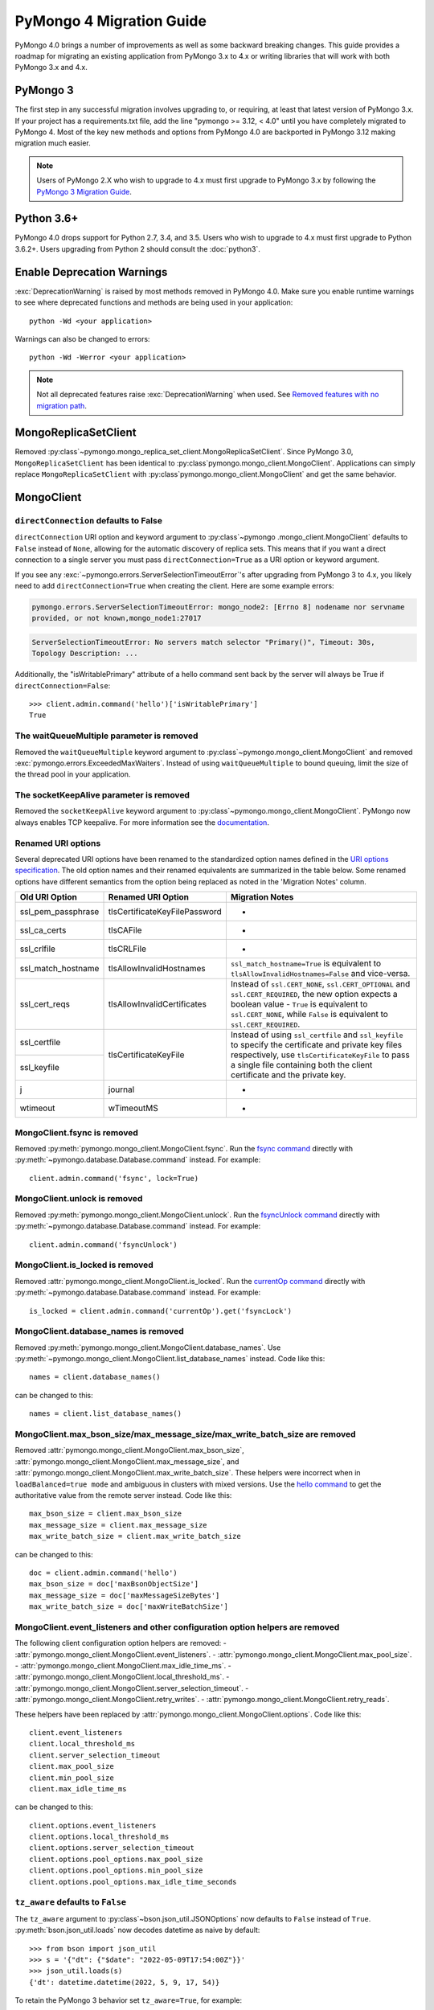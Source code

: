 .. _pymongo4-migration-guide:

PyMongo 4 Migration Guide
=========================

.. testsetup::

  from pymongo import MongoClient, ReadPreference

  client = MongoClient()
  database = client.my_database
  collection = database.my_collection

PyMongo 4.0 brings a number of improvements as well as some backward breaking
changes. This guide provides a roadmap for migrating an existing application
from PyMongo 3.x to 4.x or writing libraries that will work with both
PyMongo 3.x and 4.x.

PyMongo 3
---------

The first step in any successful migration involves upgrading to, or
requiring, at least that latest version of PyMongo 3.x. If your project has a
requirements.txt file, add the line "pymongo >= 3.12, < 4.0" until you have
completely migrated to PyMongo 4. Most of the key new methods and options from
PyMongo 4.0 are backported in PyMongo 3.12 making migration much easier.

.. note:: Users of PyMongo 2.X who wish to upgrade to 4.x must first upgrade
   to PyMongo 3.x by following the `PyMongo 3 Migration Guide
   <https://pymongo.readthedocs.io/en/3.12.1/migrate-to-pymongo3.html>`_.

Python 3.6+
-----------

PyMongo 4.0 drops support for Python 2.7, 3.4, and 3.5. Users who wish to
upgrade to 4.x must first upgrade to Python 3.6.2+. Users upgrading from
Python 2 should consult the :doc:`python3`.

Enable Deprecation Warnings
---------------------------

:exc:`DeprecationWarning` is raised by most methods removed in PyMongo 4.0.
Make sure you enable runtime warnings to see where deprecated functions and
methods are being used in your application::

  python -Wd <your application>

Warnings can also be changed to errors::

  python -Wd -Werror <your application>

.. note:: Not all deprecated features raise :exc:`DeprecationWarning` when
  used. See `Removed features with no migration path`_.

MongoReplicaSetClient
---------------------

Removed :py:class`~pymongo.mongo_replica_set_client.MongoReplicaSetClient`.
Since PyMongo 3.0, ``MongoReplicaSetClient`` has been identical to
:py:class`pymongo.mongo_client.MongoClient`. Applications can simply replace
``MongoReplicaSetClient`` with :py:class`pymongo.mongo_client.MongoClient` and
get the same behavior.

MongoClient
-----------

.. _pymongo4-migration-direct-connection:

``directConnection`` defaults to False
......................................

``directConnection`` URI option and keyword argument to :py:class`~pymongo
.mongo_client.MongoClient` defaults to ``False`` instead of ``None``,
allowing for the automatic discovery of replica sets. This means that if you
want a direct connection to a single server you must pass
``directConnection=True`` as a URI option or keyword argument.

If you see any :exc:`~pymongo.errors.ServerSelectionTimeoutError`'s after upgrading from PyMongo 3 to 4.x, you likely
need to add ``directConnection=True`` when creating the client.
Here are some example errors:

.. code-block::

        pymongo.errors.ServerSelectionTimeoutError: mongo_node2: [Errno 8] nodename nor servname
        provided, or not known,mongo_node1:27017

.. code-block::

        ServerSelectionTimeoutError: No servers match selector "Primary()", Timeout: 30s,
        Topology Description: ...


Additionally, the "isWritablePrimary" attribute of a hello command sent back by the server will
always be True if ``directConnection=False``::

   >>> client.admin.command('hello')['isWritablePrimary']
   True


The waitQueueMultiple parameter is removed
..........................................

Removed the ``waitQueueMultiple`` keyword argument to
:py:class`~pymongo.mongo_client.MongoClient` and removed
:exc:`pymongo.errors.ExceededMaxWaiters`. Instead of using
``waitQueueMultiple`` to bound queuing, limit the size of the thread
pool in your application.

The socketKeepAlive parameter is removed
..........................................

Removed the ``socketKeepAlive`` keyword argument to
:py:class`~pymongo.mongo_client.MongoClient`. PyMongo now always enables TCP
keepalive. For more information see the `documentation <https://mongodb.com/docs/manual/faq/diagnostics/#does-tcp-keepalive-time-affect-mongodb-deployments->`_.

Renamed URI options
...................

Several deprecated URI options have been renamed to the standardized
option names defined in the
`URI options specification <https://github.com/mongodb/specifications/blob/master/source/uri-options/uri-options.rst>`_.
The old option names and their renamed equivalents are summarized in the table
below. Some renamed options have different semantics from the option being
replaced as noted in the 'Migration Notes' column.

+--------------------+-------------------------------+--------------------------------------------------------+
| Old URI Option     | Renamed URI Option            | Migration Notes                                        |
+====================+===============================+========================================================+
| ssl_pem_passphrase | tlsCertificateKeyFilePassword | -                                                      |
+--------------------+-------------------------------+--------------------------------------------------------+
| ssl_ca_certs       | tlsCAFile                     | -                                                      |
+--------------------+-------------------------------+--------------------------------------------------------+
| ssl_crlfile        | tlsCRLFile                    | -                                                      |
+--------------------+-------------------------------+--------------------------------------------------------+
| ssl_match_hostname | tlsAllowInvalidHostnames      | ``ssl_match_hostname=True`` is equivalent to           |
|                    |                               | ``tlsAllowInvalidHostnames=False`` and vice-versa.     |
+--------------------+-------------------------------+--------------------------------------------------------+
| ssl_cert_reqs      | tlsAllowInvalidCertificates   | Instead of ``ssl.CERT_NONE``, ``ssl.CERT_OPTIONAL``    |
|                    |                               | and ``ssl.CERT_REQUIRED``, the new option expects      |
|                    |                               | a boolean value - ``True`` is equivalent to            |
|                    |                               | ``ssl.CERT_NONE``, while ``False`` is equivalent to    |
|                    |                               | ``ssl.CERT_REQUIRED``.                                 |
+--------------------+-------------------------------+--------------------------------------------------------+
| ssl_certfile       | tlsCertificateKeyFile         | Instead of using ``ssl_certfile`` and ``ssl_keyfile``  |
|                    |                               | to specify the certificate and private key files       |
+--------------------+                               | respectively,  use ``tlsCertificateKeyFile`` to pass   |
| ssl_keyfile        |                               | a single file containing both the client certificate   |
|                    |                               | and the private key.                                   |
+--------------------+-------------------------------+--------------------------------------------------------+
| j                  | journal                       | -                                                      |
+--------------------+-------------------------------+--------------------------------------------------------+
| wtimeout           | wTimeoutMS                    | -                                                      |
+--------------------+-------------------------------+--------------------------------------------------------+

MongoClient.fsync is removed
............................

Removed :py:meth:`pymongo.mongo_client.MongoClient.fsync`. Run the
`fsync command`_ directly with :py:meth:`~pymongo.database.Database.command`
instead. For example::

    client.admin.command('fsync', lock=True)

.. _fsync command: https://mongodb.com/docs/manual/reference/command/fsync/

MongoClient.unlock is removed
.............................

Removed :py:meth:`pymongo.mongo_client.MongoClient.unlock`. Run the
`fsyncUnlock command`_ directly with
:py:meth:`~pymongo.database.Database.command` instead. For example::

     client.admin.command('fsyncUnlock')

.. _fsyncUnlock command: https://mongodb.com/docs/manual/reference/command/fsyncUnlock/

MongoClient.is_locked is removed
................................

Removed :attr:`pymongo.mongo_client.MongoClient.is_locked`. Run the
`currentOp command`_ directly with
:py:meth:`~pymongo.database.Database.command` instead. For example::

    is_locked = client.admin.command('currentOp').get('fsyncLock')

.. _currentOp command: https://mongodb.com/docs/manual/reference/command/currentOp/

MongoClient.database_names is removed
.....................................

Removed :py:meth:`pymongo.mongo_client.MongoClient.database_names`. Use
:py:meth:`~pymongo.mongo_client.MongoClient.list_database_names` instead. Code like
this::

    names = client.database_names()

can be changed to this::

    names = client.list_database_names()

MongoClient.max_bson_size/max_message_size/max_write_batch_size are removed
...........................................................................

Removed :attr:`pymongo.mongo_client.MongoClient.max_bson_size`,
:attr:`pymongo.mongo_client.MongoClient.max_message_size`, and
:attr:`pymongo.mongo_client.MongoClient.max_write_batch_size`. These helpers
were incorrect when in ``loadBalanced=true mode`` and ambiguous in clusters
with mixed versions. Use the `hello command`_ to get the authoritative
value from the remote server instead. Code like this::

    max_bson_size = client.max_bson_size
    max_message_size = client.max_message_size
    max_write_batch_size = client.max_write_batch_size

can be changed to this::

    doc = client.admin.command('hello')
    max_bson_size = doc['maxBsonObjectSize']
    max_message_size = doc['maxMessageSizeBytes']
    max_write_batch_size = doc['maxWriteBatchSize']

.. _hello command: https://mongodb.com/docs/manual/reference/command/hello/

MongoClient.event_listeners and other configuration option helpers are removed
..............................................................................

The following client configuration option helpers are removed:
- :attr:`pymongo.mongo_client.MongoClient.event_listeners`.
- :attr:`pymongo.mongo_client.MongoClient.max_pool_size`.
- :attr:`pymongo.mongo_client.MongoClient.max_idle_time_ms`.
- :attr:`pymongo.mongo_client.MongoClient.local_threshold_ms`.
- :attr:`pymongo.mongo_client.MongoClient.server_selection_timeout`.
- :attr:`pymongo.mongo_client.MongoClient.retry_writes`.
- :attr:`pymongo.mongo_client.MongoClient.retry_reads`.

These helpers have been replaced by
:attr:`pymongo.mongo_client.MongoClient.options`. Code like this::

    client.event_listeners
    client.local_threshold_ms
    client.server_selection_timeout
    client.max_pool_size
    client.min_pool_size
    client.max_idle_time_ms

can be changed to this::

    client.options.event_listeners
    client.options.local_threshold_ms
    client.options.server_selection_timeout
    client.options.pool_options.max_pool_size
    client.options.pool_options.min_pool_size
    client.options.pool_options.max_idle_time_seconds

.. _tz_aware_default_change:

``tz_aware`` defaults to ``False``
..................................

The ``tz_aware`` argument to :py:class`~bson.json_util.JSONOptions`
now defaults to ``False`` instead of ``True``. :py:meth:`bson.json_util.loads`
now decodes datetime as naive by default::

    >>> from bson import json_util
    >>> s = '{"dt": {"$date": "2022-05-09T17:54:00Z"}}'
    >>> json_util.loads(s)
    {'dt': datetime.datetime(2022, 5, 9, 17, 54)}

To retain the PyMongo 3 behavior set ``tz_aware=True``, for example::

    >>> from bson import json_util
    >>> opts = json_util.JSONOptions(tz_aware=True)
    >>> s = '{"dt": {"$date": "2022-05-09T17:54:00Z"}}'
    >>> json_util.loads(s, json_options=opts)
    {'dt': datetime.datetime(2022, 5, 9, 17, 54, tzinfo=<bson.tz_util.FixedOffset object at 0x7fd1ebc1add0>)}

This change was made to match the default behavior of
:py:class`~bson.codec_options.CodecOptions` and :py:class`bson.decode`.

MongoClient cannot execute operations after ``close()``
.......................................................

:py:class`~pymongo.mongo_client.MongoClient` cannot execute any operations
after being closed. The previous behavior would simply reconnect. However,
now you must create a new instance.

MongoClient raises exception when given more than one URI
.........................................................

:py:class`~pymongo.mongo_client.MongoClient` now raises a :exc:`~pymongo.errors.ConfigurationError`
when more than one URI is passed into the ``hosts`` argument.

MongoClient raises exception when given unescaped percent sign in login info
............................................................................

:py:class`~pymongo.mongo_client.MongoClient` now raises an
:exc:`~pymongo.errors.InvalidURI` exception
when it encounters unescaped percent signs in username and password.

Database
--------

Database.authenticate and Database.logout are removed
.....................................................

Removed :py:meth:`pymongo.database.Database.authenticate` and
:py:meth:`pymongo.database.Database.logout`. Authenticating multiple users
on the same client conflicts with support for logical sessions in MongoDB 3.6+.
To authenticate as multiple users, create multiple instances of
:py:class`~pymongo.mongo_client.MongoClient`. Code like this::

    client = MongoClient()
    client.admin.authenticate('user1', 'pass1')
    client.admin.authenticate('user2', 'pass2')

can be changed to this::

    client1 = MongoClient(username='user1', password='pass1')
    client2 = MongoClient(username='user2', password='pass2')

Alternatively, create a single user that contains all the authentication privileges
required by your application.

Database.collection_names is removed
....................................

Removed :py:meth:`pymongo.database.Database.collection_names`. Use
:py:meth:`~pymongo.database.Database.list_collection_names` instead. Code like
this::

    names = client.collection_names()
    non_system_names = client.collection_names(include_system_collections=False)

can be changed to this::

    names = client.list_collection_names()
    non_system_names = client.list_collection_names(filter={"name": {"$regex": r"^(?!system\\.)"}})

Database.current_op is removed
..............................

Removed :py:meth:`pymongo.database.Database.current_op`. Use
:py:meth:`~pymongo.database.Database.aggregate` instead with the
`$currentOp aggregation pipeline stage`_. Code like
this::

    ops = client.admin.current_op()['inprog']

can be changed to this::

    ops = list(client.admin.aggregate([{'$currentOp': {}}]))

.. _$currentOp aggregation pipeline stage: https://mongodb.com/docs/manual/reference/operator/aggregation/currentOp/

Database.add_user is removed
............................

Removed :py:meth:`pymongo.database.Database.add_user`  which was deprecated in
PyMongo 3.6. Use the `createUser command`_ or `updateUser command`_ instead.
To create a user::

  db.command("createUser", "admin", pwd="password", roles=["dbAdmin"])

To create a read-only user::

  db.command("createUser", "user", pwd="password", roles=["read"])

To change a password::

  db.command("updateUser", "user", pwd="newpassword")

Or change roles::

  db.command("updateUser", "user", roles=["readWrite"])

.. _createUser command: https://mongodb.com/docs/manual/reference/command/createUser/
.. _updateUser command: https://mongodb.com/docs/manual/reference/command/updateUser/

Database.remove_user is removed
...............................

Removed :py:meth:`pymongo.database.Database.remove_user` which was deprecated in
PyMongo 3.6. Use the `dropUser command`_ instead::

  db.command("dropUser", "user")

.. _dropUser command: https://mongodb.com/docs/manual/reference/command/createUser/

Database.profiling_level is removed
...................................

Removed :py:meth:`pymongo.database.Database.profiling_level` which was deprecated in
PyMongo 3.12. Use the `profile command`_ instead. Code like this::

  level = db.profiling_level()

Can be changed to this::

  profile = db.command('profile', -1)
  level = profile['was']

.. _profile command: https://mongodb.com/docs/manual/reference/command/profile/

Database.set_profiling_level is removed
.......................................

Removed :py:meth:`pymongo.database.Database.set_profiling_level` which was deprecated in
PyMongo 3.12. Use the `profile command`_ instead. Code like this::

  db.set_profiling_level(pymongo.ALL, filter={'op': 'query'})

Can be changed to this::

  res = db.command('profile', 2, filter={'op': 'query'})

Database.profiling_info is removed
..................................

Removed :py:meth:`pymongo.database.Database.profiling_info` which was deprecated in
PyMongo 3.12. Query the `'system.profile' collection`_ instead. Code like this::

  profiling_info = db.profiling_info()

Can be changed to this::

  profiling_info = list(db['system.profile'].find())

.. _'system.profile' collection: https://mongodb.com/docs/manual/reference/database-profiler/

Database.__bool__ raises NotImplementedError
............................................
:py:class`~pymongo.database.Database` now raises an error upon evaluating as a
Boolean. Code like this::

  if database:

Can be changed to this::

  if database is not None:

You must now explicitly compare with None.

Collection
----------

The useCursor option for Collection.aggregate is removed
........................................................

Removed the ``useCursor`` option for
:py:meth:`~pymongo.collection.Collection.aggregate` which was deprecated in
PyMongo 3.6. The option was only necessary when upgrading from MongoDB 2.4
to MongoDB 2.6.

Collection.insert is removed
............................

Removed :py:meth:`pymongo.collection.Collection.insert`. Use
:py:meth:`~pymongo.collection.Collection.insert_one` or
:py:meth:`~pymongo.collection.Collection.insert_many` instead.

Code like this::

  collection.insert({'doc': 1})
  collection.insert([{'doc': 2}, {'doc': 3}])

Can be changed to this::

  collection.insert_one({'my': 'document'})
  collection.insert_many([{'doc': 2}, {'doc': 3}])

Collection.save is removed
..........................

Removed :py:meth:`pymongo.collection.Collection.save`. Applications will
get better performance using :py:meth:`~pymongo.collection.Collection.insert_one`
to insert a new document and :py:meth:`~pymongo.collection.Collection.update_one`
to update an existing document. Code like this::

  doc = collection.find_one({"_id": "some id"})
  doc["some field"] = <some value>
  db.collection.save(doc)

Can be changed to this::

  result = collection.update_one({"_id": "some id"}, {"$set": {"some field": <some value>}})

If performance is not a concern and refactoring is untenable, ``save`` can be
implemented like so::

  def save(doc):
      if '_id' in doc:
          collection.replace_one({'_id': doc['_id']}, doc, upsert=True)
          return doc['_id']
      else:
          res = collection.insert_one(doc)
          return res.inserted_id

Collection.update is removed
............................

Removed :py:meth:`pymongo.collection.Collection.update`. Use
:py:meth:`~pymongo.collection.Collection.update_one`
to update a single document or
:py:meth:`~pymongo.collection.Collection.update_many` to update multiple
documents. Code like this::

  collection.update({}, {'$set': {'a': 1}})
  collection.update({}, {'$set': {'b': 1}}, multi=True)

Can be changed to this::

  collection.update_one({}, {'$set': {'a': 1}})
  collection.update_many({}, {'$set': {'b': 1}})

Collection.remove is removed
............................

Removed :py:meth:`pymongo.collection.Collection.remove`. Use
:py:meth:`~pymongo.collection.Collection.delete_one`
to delete a single document or
:py:meth:`~pymongo.collection.Collection.delete_many` to delete multiple
documents. Code like this::

  collection.remove({'a': 1}, multi=False)
  collection.remove({'b': 1})

Can be changed to this::

  collection.delete_one({'a': 1})
  collection.delete_many({'b': 1})

Collection.find_and_modify is removed
.....................................

Removed :py:meth:`pymongo.collection.Collection.find_and_modify`. Use
:py:meth:`~pymongo.collection.Collection.find_one_and_update`,
:py:meth:`~pymongo.collection.Collection.find_one_and_replace`, or
:py:meth:`~pymongo.collection.Collection.find_one_and_delete` instead.
Code like this::

  updated_doc = collection.find_and_modify({'a': 1}, {'$set': {'b': 1}})
  replaced_doc = collection.find_and_modify({'b': 1}, {'c': 1})
  deleted_doc = collection.find_and_modify({'c': 1}, remove=True)

Can be changed to this::

  updated_doc = collection.find_one_and_update({'a': 1}, {'$set': {'b': 1}})
  replaced_doc = collection.find_one_and_replace({'b': 1}, {'c': 1})
  deleted_doc = collection.find_one_and_delete({'c': 1})

Collection.count and Cursor.count is removed
............................................

Removed :py:meth:`pymongo.collection.Collection.count` and
:py:meth:`pymongo.cursor.Cursor.count`. Use
:py:meth:`~pymongo.collection.Collection.count_documents` or
:py:meth:`~pymongo.collection.Collection.estimated_document_count` instead.
Code like this::

  ntotal = collection.count({})
  nmatched = collection.count({'price': {'$gte': 10}})
  # Or via the Cursor.count api:
  ntotal = collection.find({}).count()
  nmatched = collection.find({'price': {'$gte': 10}}).count()

Can be changed to this::

  ntotal = collection.estimated_document_count()
  nmatched = collection.count_documents({'price': {'$gte': 10}})

.. note:: When migrating from :py:meth:`count` to :py:meth:`count_documents`
   the following query operators must be replaced:

   +-------------+--------------------------------------------------------------+
   | Operator    | Replacement                                                  |
   +=============+==============================================================+
   | $where      | `$expr`_                                                     |
   +-------------+--------------------------------------------------------------+
   | $near       | `$geoWithin`_ with `$center`_; i.e.                          |
   |             | ``{'$geoWithin': {'$center': [[<x>,<y>], <radius>]}}``       |
   +-------------+--------------------------------------------------------------+
   | $nearSphere | `$geoWithin`_ with `$centerSphere`_; i.e.                    |
   |             | ``{'$geoWithin': {'$centerSphere': [[<x>,<y>], <radius>]}}`` |
   +-------------+--------------------------------------------------------------+

.. _$expr: https://mongodb.com/docs/manual/reference/operator/query/expr/
.. _$geoWithin: https://mongodb.com/docs/manual/reference/operator/query/geoWithin/
.. _$center: https://mongodb.com/docs/manual/reference/operator/query/center/
.. _$centerSphere: https://mongodb.com/docs/manual/reference/operator/query/centerSphere/

Collection.initialize_ordered_bulk_op and initialize_unordered_bulk_op is removed
.................................................................................

Removed :py:meth:`pymongo.collection.Collection.initialize_ordered_bulk_op`
and :py:class`pymongo.bulk.BulkOperationBuilder`. Use
:py:meth:`pymongo.collection.Collection.bulk_write` instead. Code like this::

  batch = coll.initialize_ordered_bulk_op()
  batch.insert({'a': 1})
  batch.find({'a': 1}).update_one({'$set': {'b': 1}})
  batch.find({'a': 2}).upsert().replace_one({'b': 2})
  batch.find({'a': 3}).remove()
  result = batch.execute()

Can be changed to this::

  coll.bulk_write([
      InsertOne({'a': 1}),
      UpdateOne({'a': 1}, {'$set': {'b': 1}}),
      ReplaceOne({'a': 2}, {'b': 2}, upsert=True),
      DeleteOne({'a': 3}),
  ])

Collection.initialize_unordered_bulk_op is removed
..................................................

Removed :py:meth:`pymongo.collection.Collection.initialize_unordered_bulk_op`.
Use :py:meth:`pymongo.collection.Collection.bulk_write` instead. Code like this::

  batch = coll.initialize_unordered_bulk_op()
  batch.insert({'a': 1})
  batch.find({'a': 1}).update_one({'$set': {'b': 1}})
  batch.find({'a': 2}).upsert().replace_one({'b': 2})
  batch.find({'a': 3}).remove()
  result = batch.execute()

Can be changed to this::

  coll.bulk_write([
      InsertOne({'a': 1}),
      UpdateOne({'a': 1}, {'$set': {'b': 1}}),
      ReplaceOne({'a': 2}, {'b': 2}, upsert=True),
      DeleteOne({'a': 3}),
  ], ordered=False)

Collection.group is removed
...........................

Removed :py:meth:`pymongo.collection.Collection.group`. This method was
deprecated in PyMongo 3.5. MongoDB 4.2 removed the `group command`_.
Use :py:meth:`~pymongo.collection.Collection.aggregate` with the ``$group`` stage
instead.

.. _group command: https://mongodb.com/docs/manual/reference/command/group/

Collection.map_reduce and Collection.inline_map_reduce are removed
..................................................................

Removed :py:meth:`pymongo.collection.Collection.map_reduce` and
:py:meth:`pymongo.collection.Collection.inline_map_reduce`.
Migrate to :py:meth:`~pymongo.collection.Collection.aggregate` or run the
`mapReduce command`_ directly with :py:meth:`~pymongo.database.Database.command`
instead. For more guidance on this migration see:

- https://mongodb.com/docs/manual/reference/map-reduce-to-aggregation-pipeline/
- https://mongodb.com/docs/manual/reference/aggregation-commands-comparison/

.. _mapReduce command: https://mongodb.com/docs/manual/reference/command/mapReduce/

Collection.ensure_index is removed
..................................

Removed :py:meth:`pymongo.collection.Collection.ensure_index`. Use
:py:meth:`~pymongo.collection.Collection.create_index` or
:py:meth:`~pymongo.collection.Collection.create_indexes` instead. Note that
``ensure_index`` maintained an in memory cache of recently created indexes
whereas the newer methods do not. Applications should avoid frequent calls
to :py:meth:`~pymongo.collection.Collection.create_index` or
:py:meth:`~pymongo.collection.Collection.create_indexes`. Code like this::

  def persist(self, document):
      collection.ensure_index('a', unique=True)
      collection.insert_one(document)

Can be changed to this::

  def persist(self, document):
      if not self.created_index:
          collection.create_index('a', unique=True)
          self.created_index = True
      collection.insert_one(document)

Collection.reindex is removed
.............................

Removed :py:meth:`pymongo.collection.Collection.reindex`. Run the
`reIndex command`_ directly instead. Code like this::

  >>> result = database.my_collection.reindex()

can be changed to this::

  >>> result = database.command('reIndex', 'my_collection')

.. _reIndex command: https://mongodb.com/docs/manual/reference/command/reIndex/

The modifiers parameter is removed
..................................

Removed the ``modifiers`` parameter from
:py:meth:`~pymongo.collection.Collection.find`,
:py:meth:`~pymongo.collection.Collection.find_one`,
:py:meth:`~pymongo.collection.Collection.find_raw_batches`, and
:py:meth:`~pymongo.cursor.Cursor`. Pass the options directly to the method
instead. Code like this::

  cursor = coll.find({}, modifiers={
      "$comment": "comment",
      "$hint": {"_id": 1},
      "$min": {"_id": 0},
      "$max": {"_id": 6},
      "$maxTimeMS": 6000,
      "$returnKey": False,
      "$showDiskLoc": False,
  })

can be changed to this::

  cursor = coll.find(
      {},
      comment="comment",
      hint={"_id": 1},
      min={"_id": 0},
      max={"_id": 6},
      max_time_ms=6000,
      return_key=False,
      show_record_id=False,
  )

The hint parameter is required with min/max
...........................................

The ``hint`` option is now required when using ``min`` or ``max`` queries
with :py:meth:`~pymongo.collection.Collection.find` to ensure the query utilizes
the correct index. For example, code like this::

  cursor = coll.find({}, min={'x', min_value})

can be changed to this::

  cursor = coll.find({}, min={'x', min_value}, hint=[('x', ASCENDING)])

Collection.__bool__ raises NotImplementedError
..............................................
:py:class`~pymongo.collection.Collection` now raises an error upon evaluating
as a Boolean. Code like this::

  if collection:

Can be changed to this::

  if collection is not None:

You must now explicitly compare with None.

Collection.find returns entire document with empty projection
.............................................................
Empty projections (eg {} or []) for
:py:meth:`~pymongo.collection.Collection.find`, and
:py:meth:`~pymongo.collection.Collection.find_one`
are passed to the server as-is rather than the previous behavior which
substituted in a projection of ``{"_id": 1}``. This means that an empty
projection will now return the entire document, not just the ``"_id"`` field.
To ensure that behavior remains consistent, code like this::

  coll.find({}, projection={})

Can be changed to this::

  coll.find({}, projection={"_id":1})

SONManipulator is removed
-------------------------

Removed :mod:`pymongo.son_manipulator`,
:py:class`pymongo.son_manipulator.SONManipulator`,
:py:class`pymongo.son_manipulator.ObjectIdInjector`,
:py:class`pymongo.son_manipulator.ObjectIdShuffler`,
:py:class`pymongo.son_manipulator.AutoReference`,
:py:class`pymongo.son_manipulator.NamespaceInjector`,
:py:meth:`pymongo.database.Database.add_son_manipulator`,
:attr:`pymongo.database.Database.outgoing_copying_manipulators`,
:attr:`pymongo.database.Database.outgoing_manipulators`,
:attr:`pymongo.database.Database.incoming_copying_manipulators`, and
:attr:`pymongo.database.Database.incoming_manipulators`.

Removed the ``manipulate`` parameter from
:py:meth:`~pymongo.collection.Collection.find`,
:py:meth:`~pymongo.collection.Collection.find_one`, and
:py:meth:`~pymongo.cursor.Cursor`.

The :py:class`pymongo.son_manipulator.SONManipulator` API has limitations as a
technique for transforming your data and was deprecated in PyMongo 3.0.
Instead, it is more flexible and straightforward to transform outgoing
documents in your own code before passing them to PyMongo, and transform
incoming documents after receiving them from PyMongo.

Alternatively, if your application uses the ``SONManipulator`` API to convert
custom types to BSON, the :py:class`~bson.codec_options.TypeCodec` and
:py:class`~bson.codec_options.TypeRegistry` APIs may be a suitable alternative.
For more information, see the
:doc:`custom type example <examples/custom_type>`.

``SON().items()`` now returns ``dict_items`` object.
----------------------------------------------------
:py:meth:`~bson.son.SON.items` now returns a ``dict_items`` object rather than
a list.

``SON().iteritems()`` removed.
------------------------------
``SON.iteritems()`` now removed. Code that looks like this::

    for k, v in son.iteritems():

Can now be replaced by code that looks like::

    for k, v in son.items():

IsMaster is removed
-------------------

Removed :py:class`pymongo.ismaster.IsMaster`.
Use :py:class`pymongo.hello.Hello` instead.

NotMasterError is removed
-------------------------

Removed :exc:`~pymongo.errors.NotMasterError`.
Use :exc:`~pymongo.errors.NotPrimaryError` instead.

CertificateError is removed
---------------------------

Removed :exc:`~pymongo.errors.CertificateError`. Since PyMongo 3.0 this error
is handled internally and is never raised to the application.

pymongo.GEOHAYSTACK is removed
------------------------------

Removed :attr:`pymongo.GEOHAYSTACK`. Replace with "geoHaystack" or create a
2d index and use $geoNear or $geoWithin instead.
See https://dochub.mongodb.org/core/4.4-deprecate-geoHaystack.

UUIDLegacy is removed
---------------------

Removed :py:class`bson.binary.UUIDLegacy`. Use
:py:meth:`bson.binary.Binary.from_uuid` instead.  Code like this::

  uu = uuid.uuid4()
  uuid_legacy = UUIDLegacy(uu)

can be changed to this::

  uu = uuid.uuid4()
  uuid_legacy = Binary.from_uuid(uu, PYTHON_LEGACY)

Default JSONMode changed from LEGACY to RELAXED
-----------------------------------------------

Changed the default JSON encoding representation from legacy to relaxed.
The json_mode parameter for :const:`bson.json_util.dumps` now defaults to
:const:`~bson.json_util.RELAXED_JSON_OPTIONS`.

GridFS changes
--------------

.. _removed-gridfs-checksum:

disable_md5 parameter is removed
................................

Removed the ``disable_md5`` option for :py:class`~gridfs.GridFSBucket` and
:py:class`~gridfs.GridFS`. GridFS no longer generates checksums.
Applications that desire a file digest should implement it outside GridFS
and store it with other file metadata. For example::

  import hashlib
  my_db = MongoClient().test
  fs = GridFSBucket(my_db)
  with fs.open_upload_stream("test_file") as grid_in:
      file_data = b'...'
      sha356 = hashlib.sha256(file_data).hexdigest()
      grid_in.write(file_data)
      grid_in.sha356 = sha356  # Set the custom 'sha356' field

Note that for large files, the checksum may need to be computed in chunks
to avoid the excessive memory needed to load the entire file at once.

Removed features with no migration path
---------------------------------------

cursor_manager support is removed
.................................

Removed :py:class`pymongo.cursor_manager.CursorManager`,
:mod:`pymongo.cursor_manager`, and
:py:meth:`pymongo.mongo_client.MongoClient.set_cursor_manager`.

MongoClient.close_cursor is removed
...................................

Removed :py:meth:`pymongo.mongo_client.MongoClient.close_cursor` and
:py:meth:`pymongo.mongo_client.MongoClient.kill_cursors`. Instead, close cursors
with :py:meth:`pymongo.cursor.Cursor.close` or
:py:meth:`pymongo.command_cursor.CommandCursor.close`.

.. _killCursors command: https://mongodb.com/docs/manual/reference/command/killCursors/

Database.eval, Database.system_js, and SystemJS are removed
...........................................................

Removed :py:meth:`~pymongo.database.Database.eval`,
:data:`~pymongo.database.Database.system_js` and
:py:class`~pymongo.database.SystemJS`. The eval command was deprecated in
MongoDB 3.0 and removed in MongoDB 4.2. There is no replacement for eval with
MongoDB 4.2+.

However, on MongoDB <= 4.0, code like this::

  >>> result = database.eval('function (x) {return x;}', 3)

can be changed to this::

  >>> from bson.code import Code
  >>> result = database.command('eval', Code('function (x) {return x;}'), args=[3]).get('retval')

Database.error, Database.last_status, Database.previous_error, and Database.reset_error_history are removed
...........................................................................................................

Removed :py:meth:`pymongo.database.Database.error`,
:py:meth:`pymongo.database.Database.last_status`,
:py:meth:`pymongo.database.Database.previous_error`, and
:py:meth:`pymongo.database.Database.reset_error_history`.
These methods are obsolete: all MongoDB write operations use an acknowledged
write concern and report their errors by default. These methods were
deprecated in PyMongo 2.8.

Collection.parallel_scan is removed
...................................

Removed :py:meth:`~pymongo.collection.Collection.parallel_scan`. MongoDB 4.2
removed the `parallelCollectionScan command`_.  There is no replacement.

.. _parallelCollectionScan command: https://mongodb.com/docs/manual/reference/command/parallelCollectionScan/

pymongo.message helpers are removed
...................................

Removed :py:meth:`pymongo.message.delete`, :py:meth:`pymongo.message.get_more`,
:py:meth:`pymongo.message.insert`, :py:meth:`pymongo.message.kill_cursors`,
:py:meth:`pymongo.message.query`, and :py:meth:`pymongo.message.update`.


Name is a required argument for pymongo.driver_info.DriverInfo
..............................................................

``name`` is now a required argument for the :py:class`pymongo.driver_info.DriverInfo` class.

DBRef BSON/JSON decoding behavior
.................................

Changed the BSON and JSON decoding behavior of :py:class`~bson.dbref.DBRef`
to match the behavior outlined in the `DBRef specification`_ version 1.0.
Specifically, PyMongo now only decodes a subdocument into a
:py:class`~bson.dbref.DBRef` if and only if, it contains both ``$ref`` and
``$id`` fields and the ``$ref``, ``$id``, and ``$db`` fields are of the
correct type. Otherwise the document is returned as normal. Previously, any
subdocument containing a ``$ref`` field would be decoded as a
:py:class`~bson.dbref.DBRef`.

.. _DBRef specification: https://github.com/mongodb/specifications/blob/5a8c8d7/source/dbref.rst

Encoding a UUID raises an error by default
..........................................

The default ``uuid_representation`` for :py:class`~bson.codec_options.CodecOptions`,
:py:class`~bson.json_util.JSONOptions`, and
:py:class`~pymongo.mongo_client.MongoClient` has been changed from
:data:`bson.binary.UuidRepresentation.PYTHON_LEGACY` to
:data:`bson.binary.UuidRepresentation.UNSPECIFIED`. Attempting to encode a
:py:class`uuid.UUID` instance to BSON or JSON now produces an error by default.
If you were using UUIDs previously, you will need to set your ``uuid_representation`` to
:data:`bson.binary.UuidRepresentation.PYTHON_LEGACY` to avoid data corruption. If you do not have UUIDs,
then you should set :data:`bson.binary.UuidRepresentation.STANDARD`. If you do not explicitly set a value,
you will receive an error like this when attempting to encode a :py:class`uuid.UUID`::

    ValueError: cannot encode native uuid.UUID with UuidRepresentation.UNSPECIFIED. UUIDs can be manually converted...

See :ref:`handling-uuid-data-example` for details.

Additional BSON classes implement ``__slots__``
...............................................

:py:class`~bson.int64.Int64`, :py:class`~bson.min_key.MinKey`,
:py:class`~bson.max_key.MaxKey`, :py:class`~bson.timestamp.Timestamp`,
:py:class`~bson.regex.Regex`, and :py:class`~bson.dbref.DBRef` now implement
``__slots__`` to reduce memory usage. This means that their attributes are fixed, and new
attributes cannot be added to the object at runtime.

